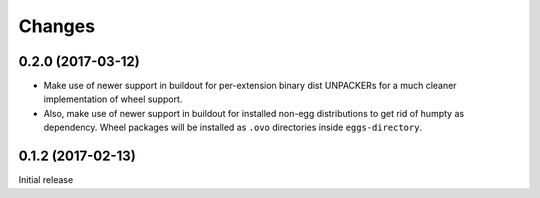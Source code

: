 =======
Changes
=======

0.2.0 (2017-03-12)
==================

- Make use of newer support in buildout for per-extension binary dist UNPACKERs
  for a much cleaner implementation of wheel support.

- Also, make use of newer support in buildout for installed non-egg
  distributions to get rid of humpty as dependency. Wheel packages will be
  installed as ``.ovo`` directories inside ``eggs-directory``.

0.1.2 (2017-02-13)
==================

Initial release
